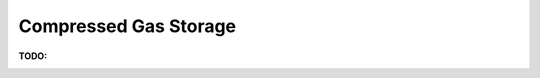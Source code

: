 .. sectnum::
   :suffix: .

======================
Compressed Gas Storage
======================

:TODO: